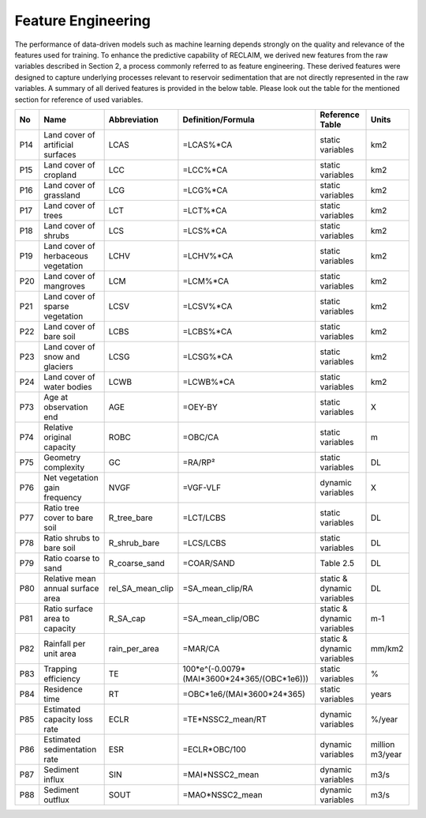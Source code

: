 Feature Engineering
====================

The performance of data-driven models such as machine learning depends strongly on the quality and relevance of the features used for training. To enhance the predictive capability of RECLAIM, we derived new features from the raw variables described in Section 2, a process commonly referred to as feature engineering. These derived features were designed to capture underlying processes relevant to reservoir sedimentation that are not directly represented in the raw variables. A summary of all derived features is provided in the below table. Please look out the table for the mentioned section for reference of used variables.

+-----+---------------------------------------------+-------------------+-----------------------------------------------+----------------------------+--------------------------+
| No  | Name                                        | Abbreviation      | Definition/Formula                            | Reference Table            | Units                    |
+=====+=============================================+===================+===============================================+============================+==========================+
| P14 | Land cover of artificial surfaces           | LCAS              | =LCAS%*CA                                     | static variables           | km2                      |
+-----+---------------------------------------------+-------------------+-----------------------------------------------+----------------------------+--------------------------+
| P15 | Land cover of cropland                      | LCC               | =LCC%*CA                                      | static variables           | km2                      |
+-----+---------------------------------------------+-------------------+-----------------------------------------------+----------------------------+--------------------------+
| P16 | Land cover of grassland                     | LCG               | =LCG%*CA                                      | static variables           | km2                      |
+-----+---------------------------------------------+-------------------+-----------------------------------------------+----------------------------+--------------------------+
| P17 | Land cover of trees                         | LCT               | =LCT%*CA                                      | static variables           | km2                      |
+-----+---------------------------------------------+-------------------+-----------------------------------------------+----------------------------+--------------------------+
| P18 | Land cover of shrubs                        | LCS               | =LCS%*CA                                      | static variables           | km2                      |
+-----+---------------------------------------------+-------------------+-----------------------------------------------+----------------------------+--------------------------+
| P19 | Land cover of herbaceous vegetation         | LCHV              | =LCHV%*CA                                     | static variables           | km2                      |
+-----+---------------------------------------------+-------------------+-----------------------------------------------+----------------------------+--------------------------+
| P20 | Land cover of mangroves                     | LCM               | =LCM%*CA                                      | static variables           | km2                      |
+-----+---------------------------------------------+-------------------+-----------------------------------------------+----------------------------+--------------------------+
| P21 | Land cover of sparse vegetation             | LCSV              | =LCSV%*CA                                     | static variables           | km2                      |
+-----+---------------------------------------------+-------------------+-----------------------------------------------+----------------------------+--------------------------+
| P22 | Land cover of bare soil                     | LCBS              | =LCBS%*CA                                     | static variables           | km2                      |
+-----+---------------------------------------------+-------------------+-----------------------------------------------+----------------------------+--------------------------+
| P23 | Land cover of snow and glaciers             | LCSG              | =LCSG%*CA                                     | static variables           | km2                      |
+-----+---------------------------------------------+-------------------+-----------------------------------------------+----------------------------+--------------------------+
| P24 | Land cover of water bodies                  | LCWB              | =LCWB%*CA                                     | static variables           | km2                      |
+-----+---------------------------------------------+-------------------+-----------------------------------------------+----------------------------+--------------------------+
| P73 | Age at observation end                      | AGE               | =OEY-BY                                       | static variables           | X                        |
+-----+---------------------------------------------+-------------------+-----------------------------------------------+----------------------------+--------------------------+
| P74 | Relative original capacity                  | ROBC              | =OBC/CA                                       | static variables           | m                        |
+-----+---------------------------------------------+-------------------+-----------------------------------------------+----------------------------+--------------------------+
| P75 | Geometry complexity                         | GC                | =RA/RP²                                       | static variables           | DL                       |
+-----+---------------------------------------------+-------------------+-----------------------------------------------+----------------------------+--------------------------+
| P76 | Net vegetation gain frequency               | NVGF              | =VGF-VLF                                      | dynamic variables          | X                        |
+-----+---------------------------------------------+-------------------+-----------------------------------------------+----------------------------+--------------------------+
| P77 | Ratio tree cover to bare soil               | R_tree_bare       | =LCT/LCBS                                     | static variables           | DL                       |
+-----+---------------------------------------------+-------------------+-----------------------------------------------+----------------------------+--------------------------+
| P78 | Ratio shrubs to bare soil                   | R_shrub_bare      | =LCS/LCBS                                     | static variables           | DL                       |
+-----+---------------------------------------------+-------------------+-----------------------------------------------+----------------------------+--------------------------+
| P79 | Ratio coarse to sand                        | R_coarse_sand     | =COAR/SAND                                    | Table 2.5                  | DL                       |
+-----+---------------------------------------------+-------------------+-----------------------------------------------+----------------------------+--------------------------+
| P80 | Relative mean annual surface area           | rel_SA_mean_clip  | =SA_mean_clip/RA                              | static & dynamic variables | DL                       |
+-----+---------------------------------------------+-------------------+-----------------------------------------------+----------------------------+--------------------------+
| P81 | Ratio surface area to capacity              | R_SA_cap          | =SA_mean_clip/OBC                             | static & dynamic variables | m-1                      |
+-----+---------------------------------------------+-------------------+-----------------------------------------------+----------------------------+--------------------------+
| P82 | Rainfall per unit area                      | rain_per_area     | =MAR/CA                                       | static & dynamic variables | mm/km2                   |
+-----+---------------------------------------------+-------------------+-----------------------------------------------+----------------------------+--------------------------+
| P83 | Trapping efficiency                         | TE                | 100*e^(-0.0079*(MAI*3600*24*365/(OBC*1e6)))   | static variables           | %                        |
+-----+---------------------------------------------+-------------------+-----------------------------------------------+----------------------------+--------------------------+
| P84 | Residence time                              | RT                | =OBC*1e6/(MAI*3600*24*365)                    | static variables           | years                    |
+-----+---------------------------------------------+-------------------+-----------------------------------------------+----------------------------+--------------------------+
| P85 | Estimated capacity loss rate                | ECLR              | =TE*NSSC2_mean/RT                             | dynamic variables          | %/year                   |
+-----+---------------------------------------------+-------------------+-----------------------------------------------+----------------------------+--------------------------+
| P86 | Estimated sedimentation rate                | ESR               | =ECLR*OBC/100                                 | dynamic variables          | million m3/year          |
+-----+---------------------------------------------+-------------------+-----------------------------------------------+----------------------------+--------------------------+
| P87 | Sediment influx                             | SIN               | =MAI*NSSC2_mean                               | dynamic variables          | m3/s                     |
+-----+---------------------------------------------+-------------------+-----------------------------------------------+----------------------------+--------------------------+
| P88 | Sediment outflux                            | SOUT              | =MAO*NSSC2_mean                               | dynamic variables          | m3/s                     |
+-----+---------------------------------------------+-------------------+-----------------------------------------------+----------------------------+--------------------------+